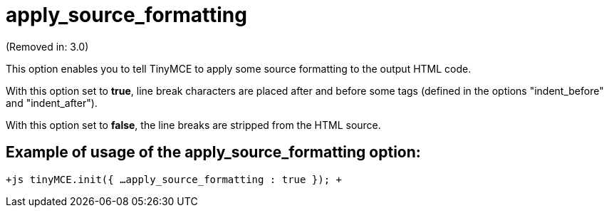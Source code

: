 = apply_source_formatting

(Removed in: 3.0)

This option enables you to tell TinyMCE to apply some source formatting to the output HTML code.

With this option set to *true*, line break characters are placed after and before some tags (defined in the options "indent_before" and "indent_after").

With this option set to *false*, the line breaks are stripped from the HTML source.

[[example-of-usage-of-the-apply_source_formatting-option]]
== Example of usage of the apply_source_formatting option: 
anchor:exampleofusageoftheapply_source_formattingoption[historical anchor]

`+js
tinyMCE.init({
  ...
  apply_source_formatting : true
});
+`
